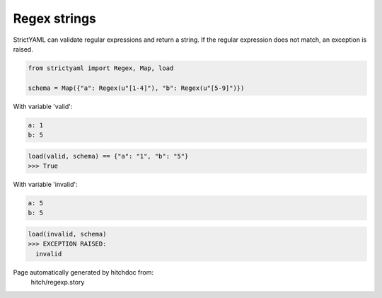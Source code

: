 Regex strings
-------------

StrictYAML can validate regular expressions and return a
string. If the regular expression does not match, an
exception is raised.

.. code-block:: python

    from strictyaml import Regex, Map, load
    
    schema = Map({"a": Regex(u"[1-4]"), "b": Regex(u"[5-9]")})

With variable 'valid':

.. code-block:: yaml

  a: 1
  b: 5



.. code-block:: python

    load(valid, schema) == {"a": "1", "b": "5"}
    >>> True

With variable 'invalid':

.. code-block:: yaml

  a: 5
  b: 5



.. code-block:: python

    load(invalid, schema)
    >>> EXCEPTION RAISED:
      invalid


Page automatically generated by hitchdoc from:
  hitch/regexp.story